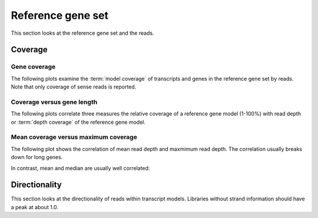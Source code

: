 ===================
Reference gene set
===================

This section looks at the reference gene set and the reads.

Coverage
========

Gene coverage
--------------

The following plots examine the :term:`model coverage` of transcripts and genes
in the reference gene set by reads. Note that only coverage of sense reads is
reported.

.. report:: Reference.TranscriptCoverage
   :render: line-plot
   :transform: histogram
   :tf-aggregate: normalized-total
   :tf-bins: arange(0,101,1.0)
   :as-lines:

   Percent :term:`model coverage` of genes in the reference gene set.

.. report:: Reference.GeneCoverage
   :render: line-plot
   :transform: histogram
   :tf-aggregate: normalized-total,cumulative
   :tf-bins: arange(0,101,1.0)
   :as-lines:

   Percent :term:`model coverage` of genes in the reference gene set.
   This plot is cumulative.

Coverage versus gene length
---------------------------

The following plots correlate three measures the relative coverage of a reference gene model (1-100%)
with read depth or :term:`depth coverage` of the reference gene model. 

.. report:: Reference.CoverageVsLengthByReadDepth
   :render: scatter-rainbow-plot

   Plot the absolute coverage of known gene set versus its length.
   Dots are colored by read depth.

Mean coverage versus maximum coverage
-------------------------------------
The following plot shows the correlation of mean read depth and
maxmimum read depth. The correlation usually breaks down for long
genes.

.. report:: Reference.MeanVsMaxReadDepth
   :render: scatter-rainbow-plot
   :layout: grid

   Maxmimum read depth versus mean read depth of :term:`reference` genes. 
   Dots are coloured by the log(length) of a :term:`reference` gene.

In contrast, mean and median are usually well correlated:

.. report:: Reference.MeanVsMedianReadDepth
   :render: scatter-rainbow-plot
   :layout: grid

   Maxmimum read depth versus median read depth of :term:`reference` genes. 
   Dots are coloured by the log(length) of a :term:`reference` gene.

Directionality
==============

This section looks at the directionality of reads within transcript models.
Libraries without strand information should have a peak at about 1.0.

.. report:: Reference.ReadDirectionality
   :render: line-plot
   :transform: histogram
   :logscale: x
   :tf-aggregate: normalized-total
   :tf-range: ,,0.1
   :groupby: slice
   :as-lines:

   Directionality of reads within transcript models.

